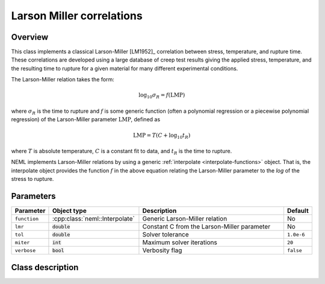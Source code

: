 .. _larson-miller:

Larson Miller correlations
==========================

Overview
--------

This class implements a classical Larson-Miller [LM1952]_ correlation between 
stress, temperature, and rupture time.  These correlations are developed using
a large database of creep test results giving the applied stress, temperature, 
and the resulting time to rupture for a given material for many different
experimental conditions.

The Larson-Miller relation takes the form:

.. math::
   \log_{10}{\sigma_R} = f\left(\mathrm{LMP}\right)

where :math:`\sigma_R` is the time to rupture and :math:`f` is some generic
function (often a polynomial regression or a piecewise polynomial regression)
of the Larson-Miller parameter :math:`\mathrm{LMP}`, defined as

.. math::
   \mathrm{LMP} = T \left(C + \log_{10}{t_R} \right)

where :math:`T` is absolute temperature, :math:`C` is a constant fit to data,
and :math:`t_R` is the time to rupture.

NEML implements Larson-Miller relations by using a generic 
:ref:`interpolate <interpolate-functions>` object.  That is, the 
interpolate object provides the function :math:`f` in the above equation
relating the Larson-Miller parameter to the `log` of the stress to rupture.

Parameters
----------

.. csv-table::
   :header: "Parameter", "Object type", "Description", "Default"
   :widths: 12, 30, 50, 8

   ``function``, :cpp:class:`neml::Interpolate`, Generic Larson-Miller relation, No
   ``lmr``, :code:`double`, Constant C from the Larson-Miller parameter, No
   ``tol``, :code:`double`, Solver tolerance, ``1.0e-6``
   ``miter``, :code:`int`, Maximum solver iterations, ``20``
   ``verbose``, :code:`bool`, Verbosity flag, ``false``

Class description
-----------------

.. doxygenclass:: neml::LarsonMillerRelation
   :members:
   :undoc-members:
